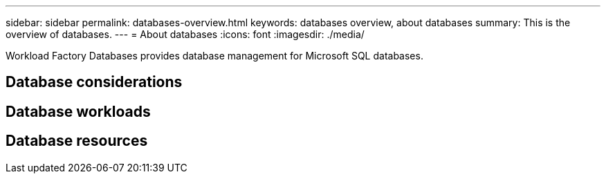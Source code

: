 ---
sidebar: sidebar
permalink: databases-overview.html
keywords: databases overview, about databases
summary: This is the overview of databases. 
---
= About databases
:icons: font
:imagesdir: ./media/

[.lead]
Workload Factory Databases provides database management for Microsoft SQL databases. 

== Database considerations

== Database workloads

== Database resources


